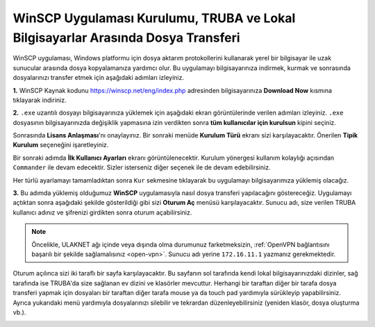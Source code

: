 
=====================================================================================================
WinSCP Uygulaması Kurulumu, TRUBA ve Lokal Bilgisayarlar Arasında Dosya Transferi
=====================================================================================================

WinSCP uygulaması, Windows platformu için dosya aktarım protokollerini kullanarak yerel bir bilgisayar ile uzak sunucular arasında dosya kopyalamanıza yardımcı olur. Bu uygulamayı bilgisayarınıza indirmek, kurmak ve sonrasında dosyalarınızı transfer etmek için aşağıdaki adımları izleyiniz.

**1.**
WinSCP Kaynak kodunu https://winscp.net/eng/index.php adresinden bilgisayarınıza **Download Now** kısmına tıklayarak indiriniz.

.. image:: /assets/kullanici-arayuzu/ssh-ile-baglanti/winscp/images/winscp-1.png
   :width: 800


**2.**
``.exe`` uzantılı dosyayı bilgisayarınıza yüklemek için aşağıdaki ekran görüntülerinde verilen adımları izleyiniz. ``.exe`` dosyasının bilgisayarınızda değişiklik yapmasına izin verdikten sonra **tüm kullanıcılar için kurulsun** kipini seçiniz. 

.. image:: /assets/kullanici-arayuzu/ssh-ile-baglanti/winscp/images/winscp-2.png
   :width: 300

.. image:: /assets/kullanici-arayuzu/ssh-ile-baglanti/winscp/images/winscp-3.png
   :width: 200


Sonrasında **Lisans Anlaşması**'nı onaylayınız. Bir sonraki menüde **Kurulum Türü** ekranı sizi karşılayacaktır. Önerilen **Tipik Kurulum** seçeneğini işaretleyiniz.

.. image:: /assets/kullanici-arayuzu/ssh-ile-baglanti/winscp/images/winscp-4.png
   :width: 300

Bir sonraki adımda **İlk Kullanıcı Ayarları** ekranı görüntülenecektir. Kurulum yönergesi kullanım kolaylığı açısından ``Commander`` ile devam edecektir. Sizler isterseniz diğer seçenek ile de devam edebilirsiniz.

.. image:: /assets/kullanici-arayuzu/ssh-ile-baglanti/winscp/images/winscp-5.png
   :width: 300

Her türlü ayarlamayı tamamladıktan sonra ``Kur`` sekmesine tıklayarak bu uygulamayı bilgisayarımıza yüklemiş olacağız.  

.. image:: /assets/kullanici-arayuzu/ssh-ile-baglanti/winscp/images/winscp-6.png
   :width: 300

**3.**
Bu adımda yüklemiş olduğumuz **WinSCP** uygulamasıyla nasıl dosya transferi yapılacağını göstereceğiz. Uygulamayı açtıktan sonra aşağıdaki şekilde gösterildiği gibi sizi **Oturum Aç** menüsü karşılayacaktır. Sunucu adı, size verilen TRUBA kullanıcı adınız ve şifrenizi girdikten sonra oturum açabilirsiniz. 

.. note::

   Öncelikle, ULAKNET ağı içinde veya dışında olma durumunuz farketmeksizin, :ref:`OpenVPN bağlantısını başarılı bir şekilde sağlamalısınız <open-vpn>`. Sunucu adı yerine ``172.16.11.1`` yazmanız gerekmektedir. 
   
..
   ULAKNET ağı dışından (örneğin üniversite kampüsü dışından) bağlantı sağlıyorsanız eğer öncelikle :ref:`OpenVPN bağlantısını sağlamalısınız <open-vpn>`. Bu durumda sunucu adı yerine ``172.16.7.1`` veya ``levrek1.yonetim`` yazmanız gerekmektedir. 
   ULAKNET ağından sunuculara bağlanmak için ise OpenVPN kullanımına gerek yoktur. Bu durumda sunucu adı yerine ``levrek1.ulakbim.gov.tr`` adresini yazmanız gerekmektedir.
   

.. image:: /assets/kullanici-arayuzu/ssh-ile-baglanti/winscp/images/winscp-7.png
   :width: 300

Oturum açılınca sizi iki taraflı bir sayfa karşılayacaktır. Bu sayfanın sol tarafında kendi lokal bilgisayarınızdaki dizinler, sağ tarafında ise TRUBA'da size sağlanan ev dizini ve klasörler mevcuttur. Herhangi bir taraftan diğer bir tarafa dosya transferi yapmak için dosyaları bir taraftan diğer tarafa mouse ya da touch pad yardımıyla sürükleyip yapabilirsiniz.  Ayrıca yukarıdaki menü yardımıyla dosyalarınızı silebilir ve tekrardan düzenleyebilirsiniz (yeniden klasör, dosya oluşturma vb.).

.. image:: /assets/kullanici-arayuzu/ssh-ile-baglanti/winscp/images/winscp-8.png
   :width: 300

.. image:: /assets/kullanici-arayuzu/ssh-ile-baglanti/winscp/images/winscp-9.png
   :width: 300


 
